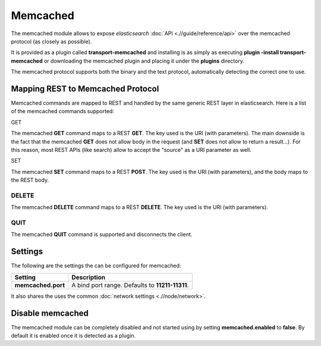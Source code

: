 =========
Memcached
=========

The memcached module allows to expose *elasticsearch* :doc:`API <.//guide/reference/api>`  over the memcached protocol (as closely as possible). 


It is provided as a plugin called **transport-memcached** and installing is as simply as executing **plugin -install transport-memcached** or downloading the memcached plugin and placing it under the **plugins** directory.


The memcached protocol supports both the binary and the text protocol, automatically detecting the correct one to use.


Mapping REST to Memcached Protocol
==================================

Memcached commands are mapped to REST and handled by the same generic REST layer in elasticsearch. Here is a list of the memcached commands supported:


GET

The memcached **GET** command maps to a REST **GET**. The key used is the URI (with parameters). The main downside is the fact that the memcached **GET** does not allow body in the request (and **SET** does not allow to return a result...). For this reason, most REST APIs (like search) allow to accept the "source" as a URI parameter as well.


SET

The memcached **SET** command maps to a REST **POST**. The key used is the URI (with parameters), and the body maps to the REST body.


DELETE
------

The memcached **DELETE** command maps to a REST **DELETE**. The key used is the URI (with parameters).


QUIT
----

The memcached **QUIT** command is supported and disconnects the client.


Settings
========

The following are the settings the can be configured for memcached:


====================  =================================================
 Setting               Description                                     
====================  =================================================
**memcached.port**    A bind port range. Defaults to **11211-11311**.  
====================  =================================================

It also shares the uses the common :doc:`network settings <.//node/network>`.  

Disable memcached
=================

The memcached module can be completely disabled and not started using by setting **memcached.enabled** to **false**. By default it is enabled once it is detected as a plugin.

